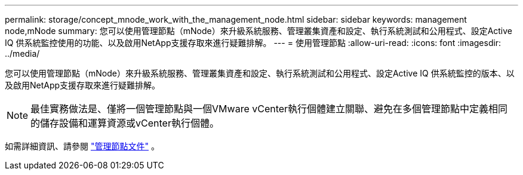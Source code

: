 ---
permalink: storage/concept_mnode_work_with_the_management_node.html 
sidebar: sidebar 
keywords: management node,mNode 
summary: 您可以使用管理節點（mNode）來升級系統服務、管理叢集資產和設定、執行系統測試和公用程式、設定Active IQ 供系統監控使用的功能、以及啟用NetApp支援存取來進行疑難排解。 
---
= 使用管理節點
:allow-uri-read: 
:icons: font
:imagesdir: ../media/


[role="lead"]
您可以使用管理節點（mNode）來升級系統服務、管理叢集資產和設定、執行系統測試和公用程式、設定Active IQ 供系統監控的版本、以及啟用NetApp支援存取來進行疑難排解。


NOTE: 最佳實務做法是、僅將一個管理節點與一個VMware vCenter執行個體建立關聯、避免在多個管理節點中定義相同的儲存設備和運算資源或vCenter執行個體。

如需詳細資訊、請參閱 link:../mnode/task_mnode_work_overview.html["管理節點文件"] 。
